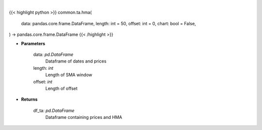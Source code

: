 .. role:: python(code)
    :language: python
    :class: highlight

|

.. raw:: html

    <h3>
    > Getting data
    </h3>

{{< highlight python >}}
common.ta.hma(
    data: pandas.core.frame.DataFrame,
    length: int = 50,
    offset: int = 0,
    chart: bool = False,
) -> pandas.core.frame.DataFrame
{{< /highlight >}}

.. raw:: html

    <p>
    Gets hull moving average (HMA) for stock
    </p>

* **Parameters**

    data: *pd.DataFrame*
        Dataframe of dates and prices
    length: *int*
        Length of SMA window
    offset: *int*
        Length of offset

* **Returns**

    df_ta: *pd.DataFrame*
        Dataframe containing prices and HMA
